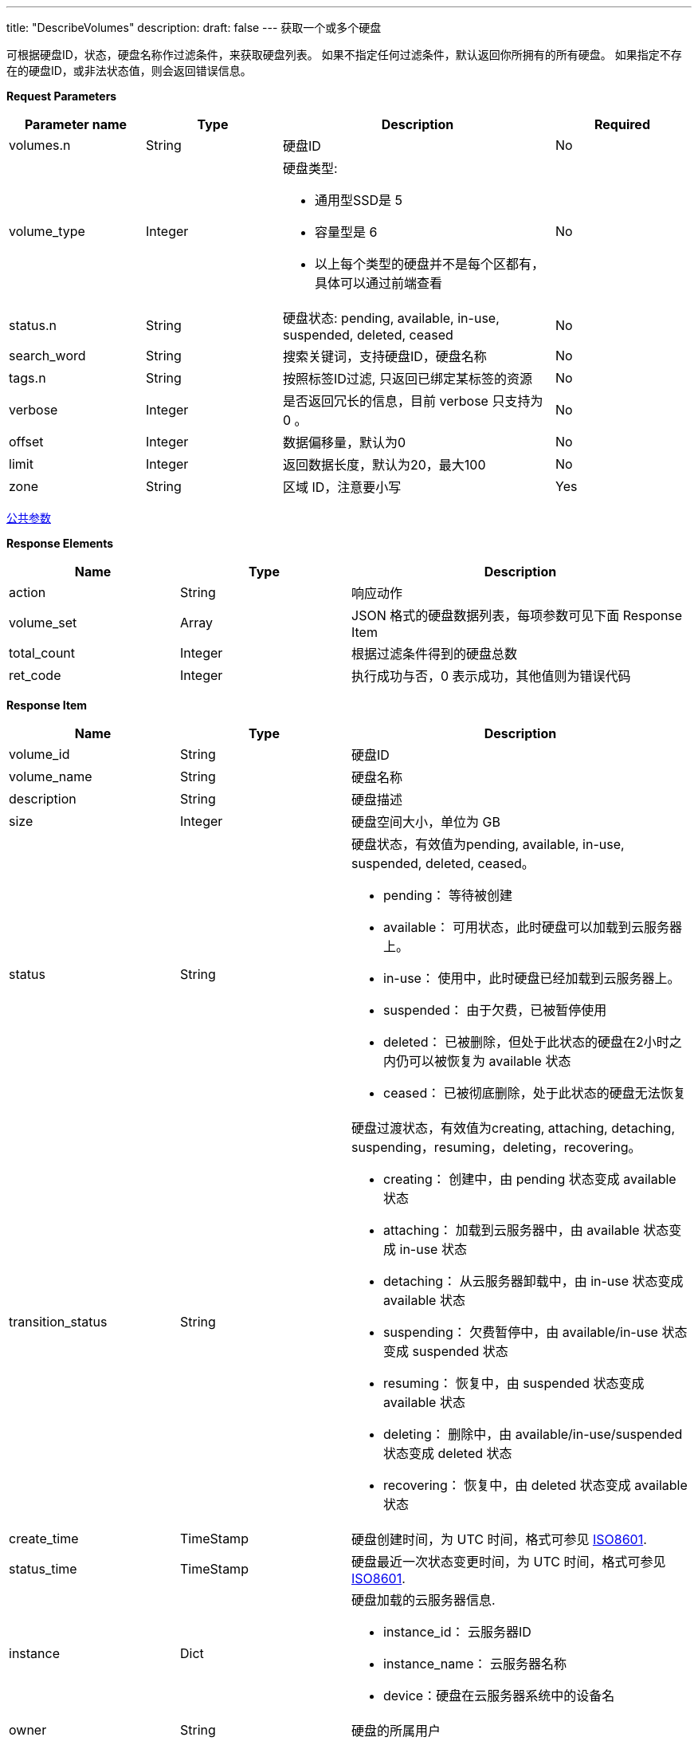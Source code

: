 ---
title: "DescribeVolumes"
description: 
draft: false
---
获取一个或多个硬盘

可根据硬盘ID，状态，硬盘名称作过滤条件，来获取硬盘列表。 如果不指定任何过滤条件，默认返回你所拥有的所有硬盘。 如果指定不存在的硬盘ID，或非法状态值，则会返回错误信息。

*Request Parameters*

[option="header",cols="1,1,2a,1"]
|===
| Parameter name | Type | Description | Required

| volumes.n
| String
| 硬盘ID
| No

| volume_type
| Integer
| 硬盘类型: +

* 通用型SSD是 5 
* 容量型是 6   
* 以上每个类型的硬盘并不是每个区都有，具体可以通过前端查看
| No

| status.n
| String
| 硬盘状态: pending, available, in-use, suspended, deleted, ceased
| No

| search_word
| String
| 搜索关键词，支持硬盘ID，硬盘名称
| No

| tags.n
| String
| 按照标签ID过滤, 只返回已绑定某标签的资源
| No

| verbose
| Integer
| 是否返回冗长的信息，目前 verbose 只支持为 0 。
| No

| offset
| Integer
| 数据偏移量，默认为0
| No

| limit
| Integer
| 返回数据长度，默认为20，最大100
| No

| zone
| String
| 区域 ID，注意要小写
| Yes
|===

link:../../../parameters/[公共参数]

*Response Elements*

[option="header",cols="1,1,2"]
|===
| Name | Type | Description

| action
| String
| 响应动作

| volume_set
| Array
| JSON 格式的硬盘数据列表，每项参数可见下面 Response Item

| total_count
| Integer
| 根据过滤条件得到的硬盘总数

| ret_code
| Integer
| 执行成功与否，0 表示成功，其他值则为错误代码
|===

*Response Item*

[option="header",cols="1,1,2a"]
|===
| Name | Type | Description

| volume_id
| String
| 硬盘ID

| volume_name
| String
| 硬盘名称

| description
| String
| 硬盘描述

| size
| Integer
| 硬盘空间大小，单位为 GB

| status
| String
| 硬盘状态，有效值为pending, available, in-use, suspended, deleted, ceased。 +

* pending： 等待被创建 
* available： 可用状态，此时硬盘可以加载到云服务器上。 
* in-use： 使用中，此时硬盘已经加载到云服务器上。 
* suspended： 由于欠费，已被暂停使用 
* deleted： 已被删除，但处于此状态的硬盘在2小时之内仍可以被恢复为 available 状态 
* ceased： 已被彻底删除，处于此状态的硬盘无法恢复

| transition_status
| String
| 硬盘过渡状态，有效值为creating, attaching, detaching, suspending，resuming，deleting，recovering。 +

* creating： 创建中，由 pending 状态变成 available 状态 
* attaching： 加载到云服务器中，由 available 状态变成 in-use 状态 
* detaching： 从云服务器卸载中，由 in-use 状态变成 available 状态 
* suspending： 欠费暂停中，由 available/in-use 状态变成 suspended 状态 
* resuming： 恢复中，由 suspended 状态变成 available 状态 
* deleting： 删除中，由 available/in-use/suspended 状态变成 deleted 状态 
* recovering： 恢复中，由 deleted 状态变成 available 状态

| create_time
| TimeStamp
| 硬盘创建时间，为 UTC 时间，格式可参见 link:http://www.w3.org/TR/NOTE-datetime[ISO8601].

| status_time
| TimeStamp
| 硬盘最近一次状态变更时间，为 UTC 时间，格式可参见 link:http://www.w3.org/TR/NOTE-datetime[ISO8601].

| instance
| Dict
| 硬盘加载的云服务器信息. +

* instance_id： 云服务器ID 
* instance_name： 云服务器名称 
* device：硬盘在云服务器系统中的设备名

| owner
| String
| 硬盘的所属用户

| volume_type
| Integer
| 硬盘类型: +

* 通用型SSD是 5 
* 容量型是 6   
* 以上每个类型的硬盘并不是每个区都有，具体可以通过前端查看
|===

*Example*

Example Request

----
https://api.shanhe.com/iaas/?action=DescribeVolumes
&status=in-use
&COMMON_PARAMS
----

Example Response

----
{
  "action":"DescribeVolumesResponse",
  "total_count":1,
  "volume_set":[
    {
      "status":"in-use",
      "description":null,
      "volume_name":"vol 2",
      "sub_code":0,
      "transition_status":"",
      "instance":{
        "instance_id":"i-ogbndull",
        "instance_name":"",
        "device": "/dev/sdb"
      },
      "create_time":"2013-08-30T05:13:25Z",
      "volume_id":"vol-g7xy7d6g",
      "status_time":"2013-08-30T05:13:32Z",
      "size":10
    }
  ],
  "ret_code":0
}
----
